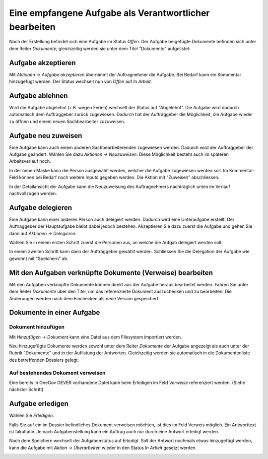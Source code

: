 Eine empfangene Aufgabe als Verantwortlicher bearbeiten
-------------------------------------------------------

Nach der Erstellung befindet sich eine Aufgabe im Status *Offen*. Der
Aufgabe beigefügte Dokumente befinden sich unter dem Reiter *Dokumente*;
gleichzeitig werden sie unter dem Titel "Dokumente" aufgelistet:

|img-aufgaben-8|

Aufgabe akzeptieren
~~~~~~~~~~~~~~~~~~~

Mit *Aktionen → Aufgabe akzeptieren* übernimmt der Auftragnehmer die
Aufgabe. Bei Bedarf kann ein Kommentar hinzugefügt werden. Der Status wechselt
nun von *Offen* auf *In Arbeit*.

|img-aufgaben-8b|

Aufgabe ablehnen
~~~~~~~~~~~~~~~~

Wird die Aufgabe abgelehnt (z.B. wegen Ferien) wechselt der Status auf
"Abgelehnt". Die Aufgabe wird dadurch automatisch dem Auftraggeber zurück
zugewiesen. Dadurch hat der Auftraggeber die Möglichkeit, die Aufgabe wieder zu
öffnen und einem neuen Sachbearbeiter zuzuweisen.

|img-aufgaben-22|
|img-aufgaben-23|

Aufgabe neu zuweisen
~~~~~~~~~~~~~~~~~~~~

Eine Aufgabe kann auch einem anderen Sachbearbeiterenden zugewiesen werden.
Dadurch wird der Auftraggeber der Aufgabe geändert. Wählen Sie dazu
*Aktionen → Neuzuweisen*. Diese Möglichkeit besteht auch im späteren
Arbeitsverlauf noch.

|img-aufgaben-24|

In der neuen Maske kann die Person ausgewählt werden, welcher die Aufgabe
zugewiesen werden soll. Im Kommentar-Feld können bei Bedarf noch weitere Inputs
gegeben werden. Die Aktion mit "Zuweisen" abschliessen.

|img-aufgaben-25|

In der Detailansicht der Aufgabe kann die Neuzuweisung des Auftragnehmers
nachträglich unten im Verlauf nachvollzogen werden.

|img-aufgaben-26|


Aufgabe delegieren
~~~~~~~~~~~~~~~~~~

Eine Aufgabe kann einer anderen Person auch delegiert werden. Dadurch wird eine
Unteraufgabe erstellt. Der Auftraggeber der Hauptaufgabe bleibt dabei jedoch
bestehen. Akzeptieren Sie dazu zuerst die Aufgabe und gehen Sie dann auf
*Aktionen → Delegieren*.

|img-aufgaben-30|

Wählen Sie in einem ersten Schritt zuerst die Personen aus, an welche die
Aufgab delegiert werden soll.

|img-aufgaben-31|

In einem zweiten Schritt kann dann der Auftraggeber gewählt werden.
Schliessen Sie die Delegation der Aufgabe wie gewohnt mit "Speichern" ab.

|img-aufgaben-32|


Mit den Aufgaben verknüpfte Dokumente (Verweise) bearbeiten
~~~~~~~~~~~~~~~~~~~~~~~~~~~~~~~~~~~~~~~~~~~~~~~~~~~~~~~~~~~

Mit den Aufgaben verknüpfte Dokumente können direkt aus der Aufgabe
heraus bearbeitet werden. Fahren Sie unter dem Reiter *Dokumente* über den
Titel, um das referenzierte Dokument auszuchecken und zu bearbeiten. Die
Änderungen werden nach dem Einchecken als neue Version gespeichert.

|img-aufgaben-12|

Dokumente in einer Aufgabe
~~~~~~~~~~~~~~~~~~~~~~~~~~

Dokument hinzufügen
^^^^^^^^^^^^^^^^^^^

Mit *Hinzufügen → Dokument* kann eine Datei aus dem Filesystem
importiert werden.

|img-aufgaben-13|

Neu hinzugefügte Dokumente werden sowohl unter dem Reiter *Dokumente*
der Aufgabe angezeigt als auch unter der Rubrik "Dokumente" und in der
Auflistung der Antworten. Gleichzeitig werden sie automatisch in die
Dokumentenliste des betreffenden Dossiers gelegt.

Auf bestehendes Dokument verweisen
^^^^^^^^^^^^^^^^^^^^^^^^^^^^^^^^^^

Eine bereits in OneGov GEVER vorhandene Datei kann beim Erledigen im
Feld *Verweise* referenziert werden. (Siehe nächster Schritt)

Aufgabe erledigen
~~~~~~~~~~~~~~~~~

Wählen Sie *Erledigen*.

|img-aufgaben-16|

Falls Sie auf ein im Dossier befindliches Dokument verweisen möchten,
ist dies im Feld Verweis möglich. Ein Antworttext ist fakultativ. Je nach
Aufgabenstellung kann ein Auftrag auch nur durch eine Antwort erledigt werden.

|img-aufgaben-17|

Nach dem Speichern wechselt der Aufgabenstatus auf *Erledigt*. Soll der Antwort
nochmals etwas hinzugefügt werden, kann die Aufgabe mit
*Aktion → Überarbeiten* wieder in den Status *In Arbeit* gesetzt werden.

|img-aufgaben-18|


.. |img-aufgaben-8| image:: ../img/media/img-aufgaben-8.png
.. |img-aufgaben-8b| image:: ../img/media/img-aufgaben-8b.png
.. |img-aufgaben-22| image:: ../img/media/img-aufgaben-22.png
.. |img-aufgaben-23| image:: ../img/media/img-aufgaben-23.png
.. |img-aufgaben-24| image:: ../img/media/img-aufgaben-24.png
.. |img-aufgaben-25| image:: ../img/media/img-aufgaben-25.png
.. |img-aufgaben-26| image:: ../img/media/img-aufgaben-26.png
.. |img-aufgaben-30| image:: ../img/media/img-aufgaben-30.png
.. |img-aufgaben-31| image:: ../img/media/img-aufgaben-31.png
.. |img-aufgaben-32| image:: ../img/media/img-aufgaben-32.png
.. |img-aufgaben-12| image:: ../img/media/img-aufgaben-12.png
.. |img-aufgaben-13| image:: ../img/media/img-aufgaben-13.png
.. |img-aufgaben-16| image:: ../img/media/img-aufgaben-16.png
.. |img-aufgaben-17| image:: ../img/media/img-aufgaben-17.png
.. |img-aufgaben-18| image:: ../img/media/img-aufgaben-18.png

.. disqus::
